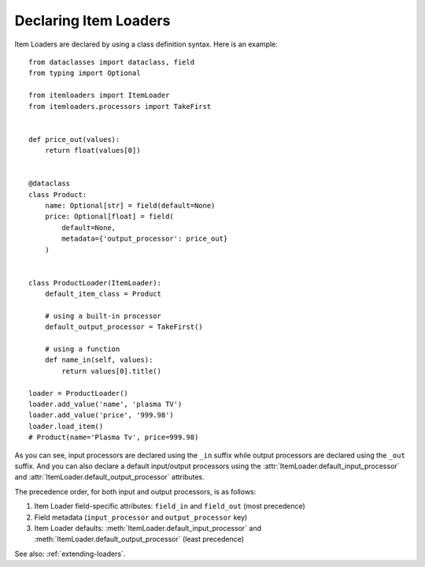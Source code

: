 .. _declaring-loaders:

Declaring Item Loaders
======================

Item Loaders are declared by using a class definition syntax. Here is an example::

    from dataclasses import dataclass, field
    from typing import Optional

    from itemloaders import ItemLoader
    from itemloaders.processors import TakeFirst


    def price_out(values):
        return float(values[0])


    @dataclass
    class Product:
        name: Optional[str] = field(default=None)
        price: Optional[float] = field(
            default=None,
            metadata={'output_processor': price_out}
        )


    class ProductLoader(ItemLoader):
        default_item_class = Product

        # using a built-in processor
        default_output_processor = TakeFirst()

        # using a function
        def name_in(self, values):
            return values[0].title()

    loader = ProductLoader()
    loader.add_value('name', 'plasma TV')
    loader.add_value('price', '999.98')
    loader.load_item()
    # Product(name='Plasma Tv', price=999.98)

As you can see, input processors are declared using the ``_in`` suffix while
output processors are declared using the ``_out`` suffix. And you can also
declare a default input/output processors using the
:attr:`ItemLoader.default_input_processor` and
:attr:`ItemLoader.default_output_processor` attributes.

The precedence order, for both input and output processors, is as follows:

1. Item Loader field-specific attributes: ``field_in`` and ``field_out`` (most
   precedence)
2. Field metadata (``input_processor`` and ``output_processor`` key)
3. Item Loader defaults: :meth:`ItemLoader.default_input_processor` and
   :meth:`ItemLoader.default_output_processor` (least precedence)

See also: :ref:`extending-loaders`.
